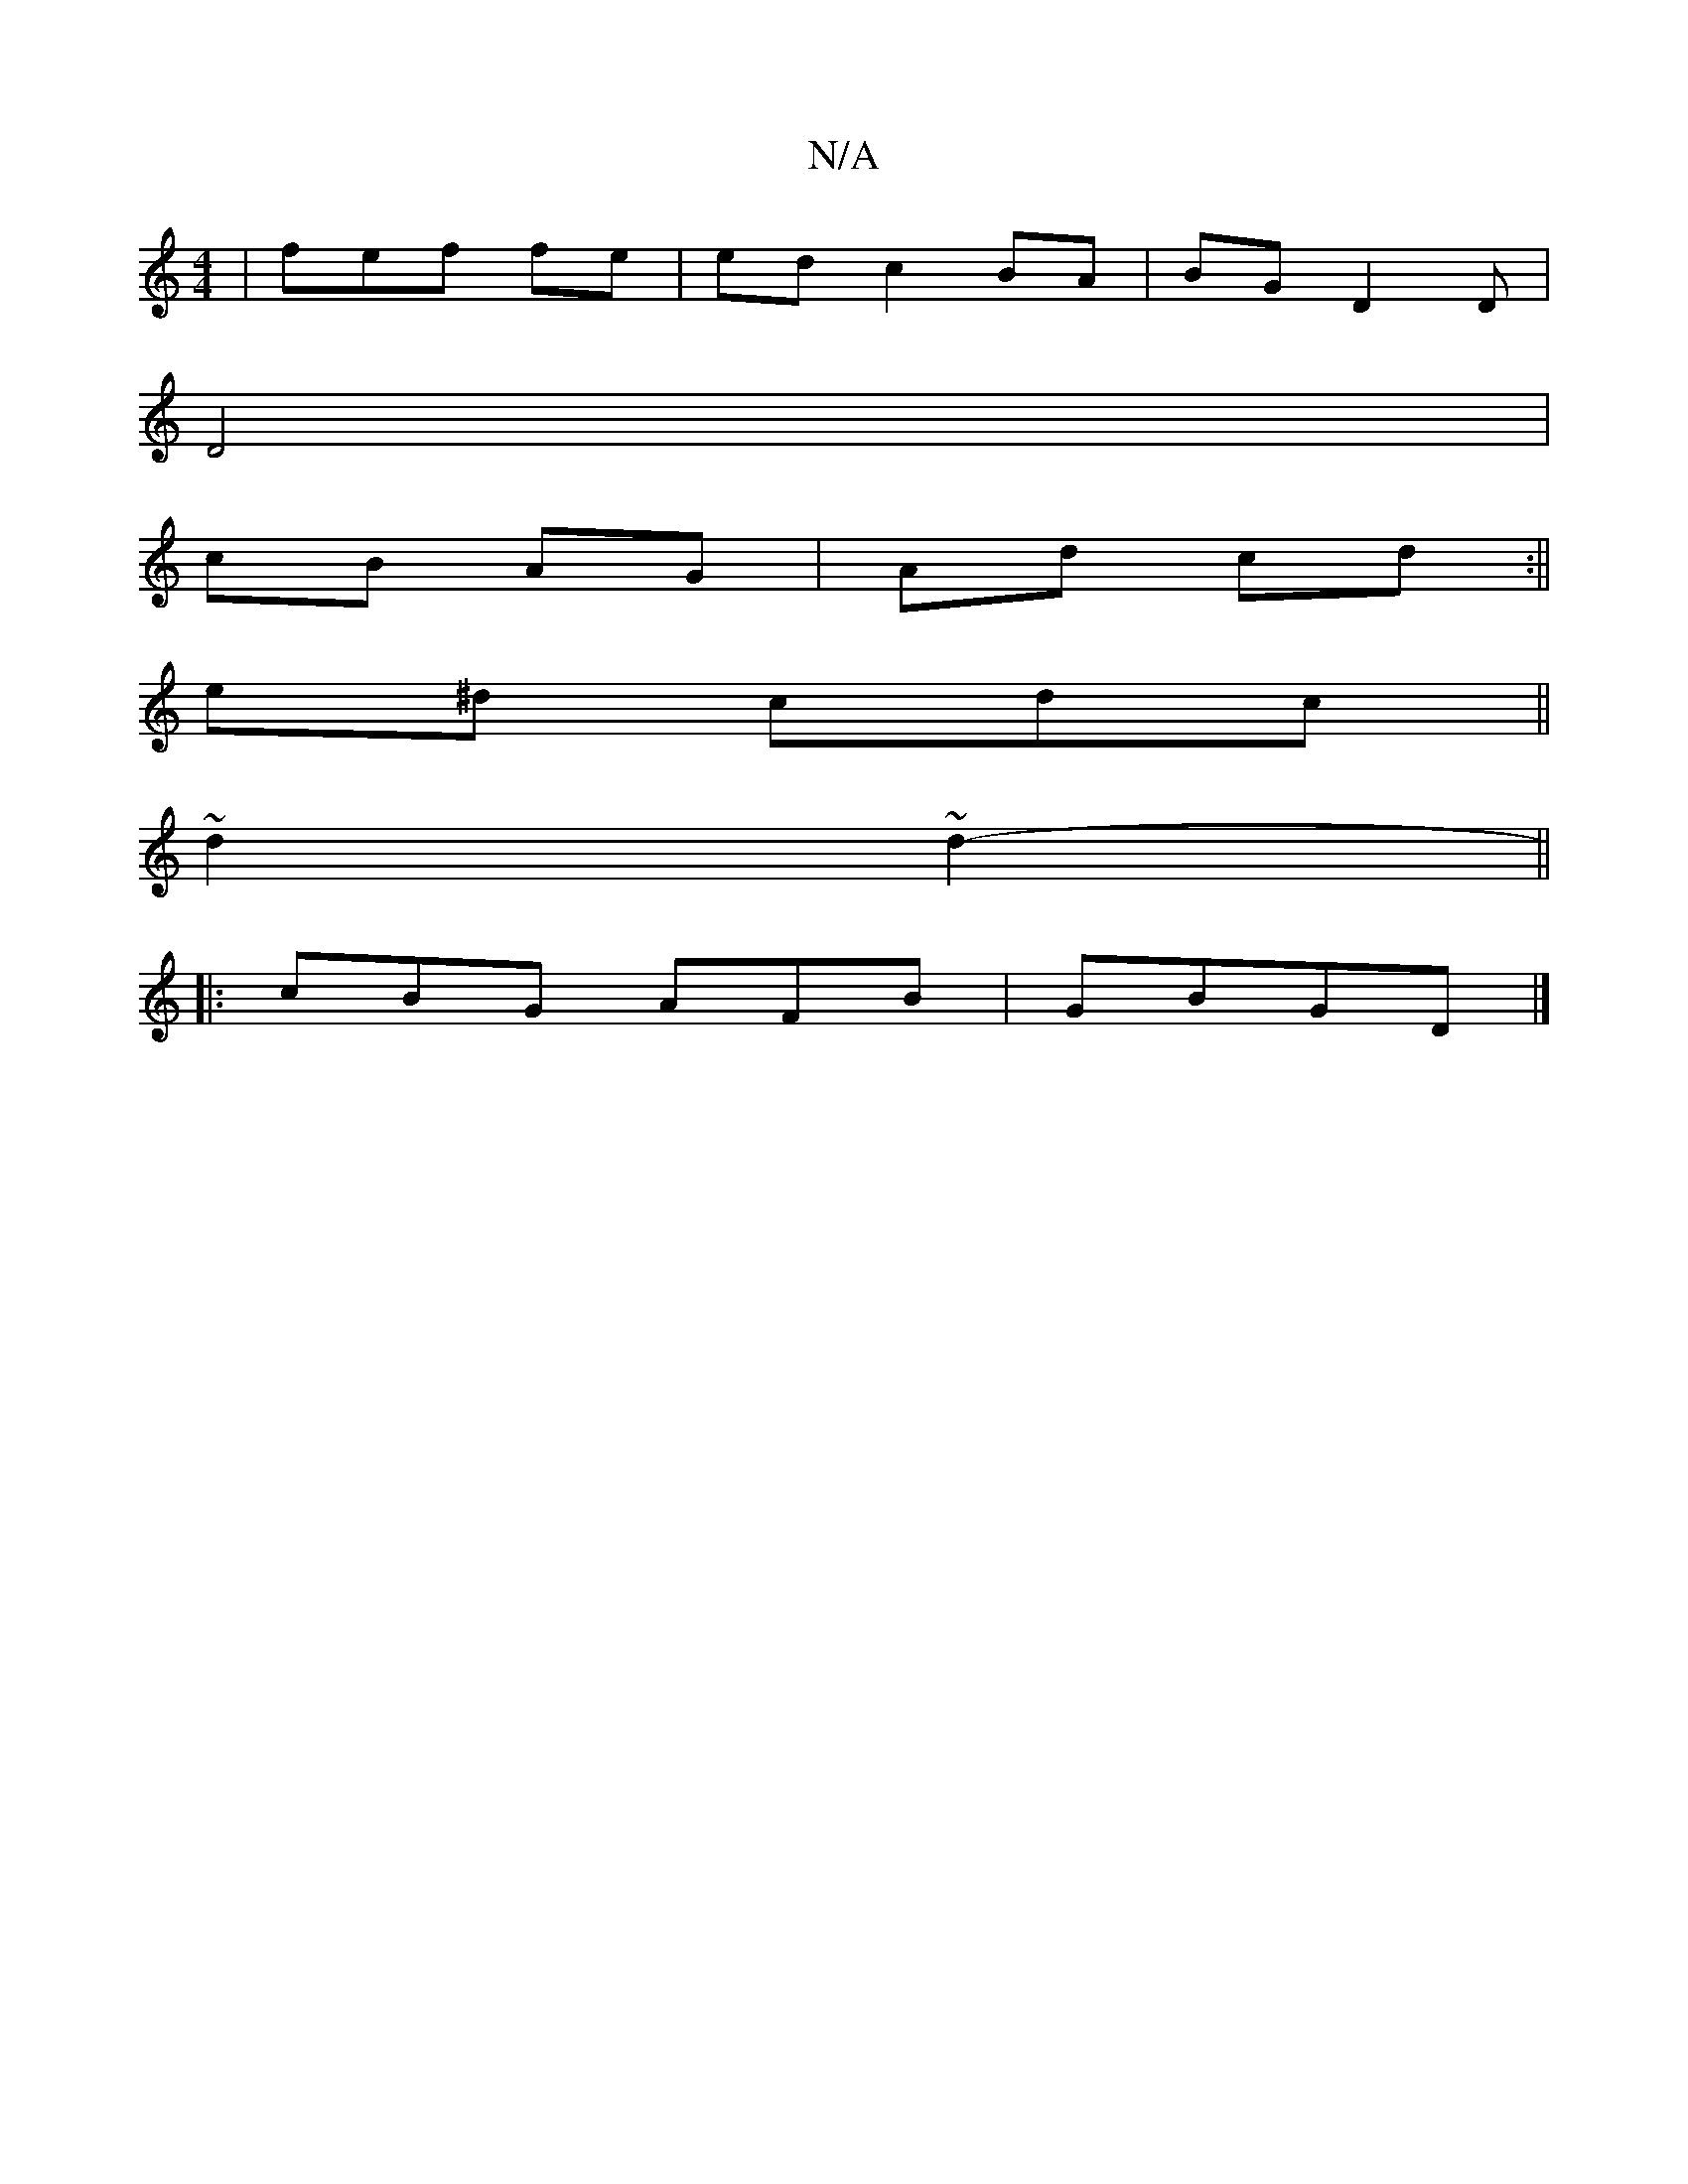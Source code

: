 X:1
T:N/A
M:4/4
R:N/A
K:Cmajor
|fef fe | ed c2 BA|BG D2D|
D4 |
cB AG | Ad cd :||
e^d cdc||
~d2~d2-||
|: cBG AFB|GBGD |]

"24 
||
~e2 e2 G2|dBG G3A|G2 DD|FAG GFG|G2 GA|A FG>G) E-:||dec d2Bc | dB Ac | cBA ddB/|
|: fe f2dc |
(1 gfd |f